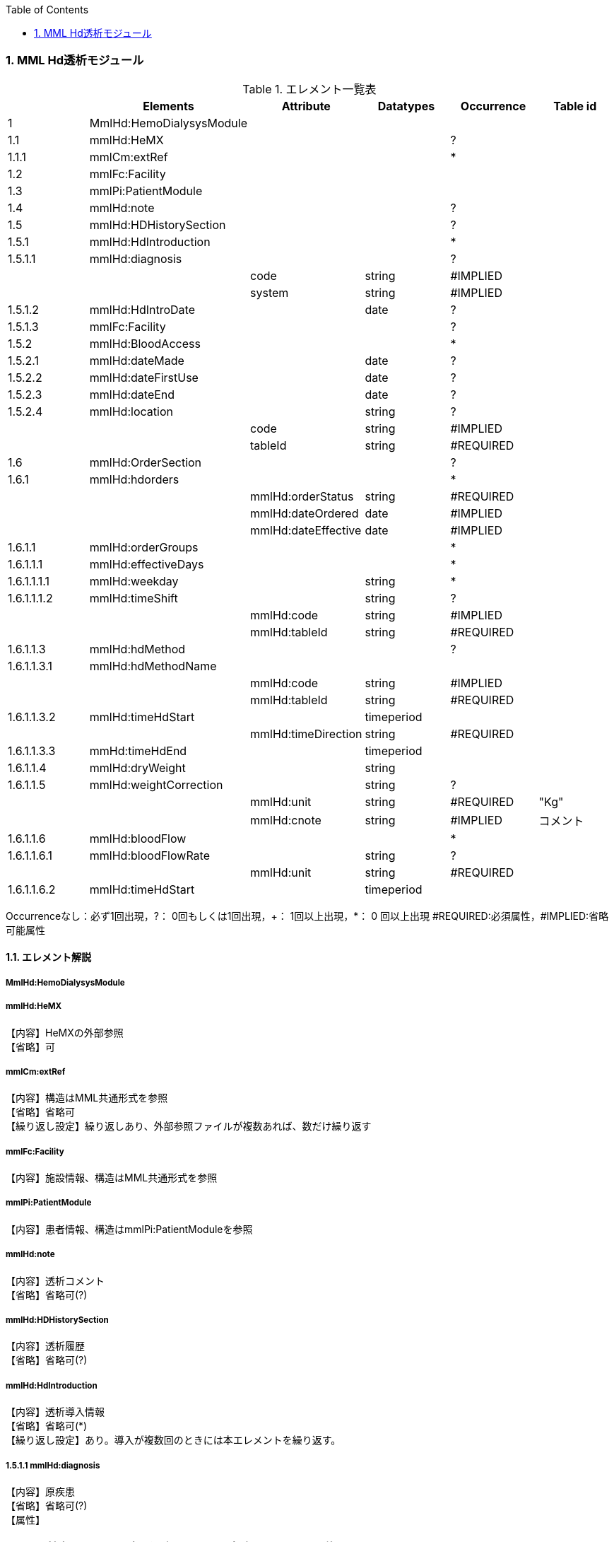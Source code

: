 :Author: Shinji KOBAYASHI
:Email: skoba@moss.gr.jp
:toc: right
:toclevels: 2
:pagenums:
:numberd:
:sectnums:
:imagesdir: ./figures
:linkcss:

=== MML Hd透析モジュール
.エレメント一覧表
[options="header"]
|===
| |Elements|Attribute|Datatypes|Occurrence|Table id
|1|MmlHd:HemoDialysysModule| | | |
|1.1|mmlHd:HeMX| | |?|
|1.1.1|mmlCm:extRef| | |*|
|1.2|mmlFc:Facility| | | |
|1.3|mmlPi:PatientModule| | | |
|1.4|mmlHd:note| | |?|
|1.5|mmlHd:HDHistorySection| | |?|
|1.5.1|mmlHd:HdIntroduction| | |*|
|1.5.1.1|mmlHd:diagnosis| | |?|
| | |code|string|#IMPLIED|
| | |system|string|#IMPLIED|
|1.5.1.2|mmlHd:HdIntroDate| |date|?|
|1.5.1.3|mmlFc:Facility| | |?|
|1.5.2|mmlHd:BloodAccess| | |*|
|1.5.2.1|mmlHd:dateMade| |date|?|
|1.5.2.2|mmlHd:dateFirstUse| |date|?|
|1.5.2.3|mmlHd:dateEnd| |date|?|
|1.5.2.4|mmlHd:location| |string|?|
| | |code|string|#IMPLIED|
| | |tableId|string|#REQUIRED|
|1.6|mmlHd:OrderSection| | |?|
|1.6.1|mmlHd:hdorders| | |*|
| | |mmlHd:orderStatus|string|#REQUIRED|
| | |mmlHd:dateOrdered|date|#IMPLIED|
| | |mmlHd:dateEffective|date|#IMPLIED|
|1.6.1.1|mmlHd:orderGroups| | |*|
|1.6.1.1.1|mmlHd:effectiveDays| | |*|
|1.6.1.1.1.1|mmlHd:weekday| |string|*|
|1.6.1.1.1.2|mmlHd:timeShift| |string|?|
| | |mmlHd:code|string|#IMPLIED|
| | |mmlHd:tableId|string|#REQUIRED|
|1.6.1.1.3|mmlHd:hdMethod| | |?|
|1.6.1.1.3.1|mmlHd:hdMethodName| | | |
| | |mmlHd:code|string|#IMPLIED|
| | |mmlHd:tableId|string|#REQUIRED|
|1.6.1.1.3.2|mmlHd:timeHdStart| |timeperiod| |
| | |mmlHd:timeDirection|string|#REQUIRED|
|1.6.1.1.3.3|mmHd:timeHdEnd| |timeperiod| |
|1.6.1.1.4|mmlHd:dryWeight| |string| |
|1.6.1.1.5|mmlHd:weightCorrection| |string|?|
| | |mmlHd:unit|string|#REQUIRED|"Kg"
| | |mmlHd:cnote|string|#IMPLIED|コメント
|1.6.1.1.6|mmlHd:bloodFlow| | |*|
|1.6.1.1.6.1|mmlHd:bloodFlowRate| |string|?|
| | |mmlHd:unit|string|#REQUIRED|
|1.6.1.1.6.2|mmlHd:timeHdStart| |timeperiod| |
|1.6.1.1.6.3|mmlHd:timeHdEnd|
|===
Occurrenceなし：必ず1回出現，?： 0回もしくは1回出現，+： 1回以上出現，*： 0 回以上出現 #REQUIRED:必須属性，#IMPLIED:省略可能属性

==== エレメント解説
===== MmlHd:HemoDialysysModule

=====  mmlHd:HeMX
【内容】HeMXの外部参照 +
【省略】可

=====  mmlCm:extRef
【内容】構造はMML共通形式を参照 +
【省略】省略可 +
【繰り返し設定】繰り返しあり、外部参照ファイルが複数あれば、数だけ繰り返す

===== mmlFc:Facility
【内容】施設情報、構造はMML共通形式を参照 +

=====  mmlPi:PatientModule
【内容】患者情報、構造はmmlPi:PatientModuleを参照

=====  mmlHd:note
【内容】透析コメント +
【省略】省略可(?)

=====  mmlHd:HDHistorySection
【内容】透析履歴 +
【省略】省略可(?)

=====  mmlHd:HdIntroduction 
【内容】透析導入情報 +
【省略】省略可(*) +
【繰り返し設定】あり。導入が複数回のときには本エレメントを繰り返す。

===== 1.5.1.1 mmlHd:diagnosis
【内容】原疾患 +
【省略】省略可(?) +
【属性】
[options="header"]
|===
|属性名|データ型|省略|説明
|code|string|#IMPLIED|疾患コード
|system|string|#IMPLIED|疾患コード体系名
|===

===== mmlHd:HdIntroDate 
【内容】透析導入日 +
【データ型】date +
【省略】省略可

=====  mmlFc:Facility    
【内容】構造はMML共通形式を参照 +
【省略】省略可(?)

=====  mmlHd:BloodAccess
【内容】ブラッドアクセス +
【省略】省略可 +
【繰り返し設定】繰り返しあり
【属性】
[options="header"]
|===
|属性名|データ型|省略|説明
|baStatus|string|#IMPLIED|ブラッドアクセス状態 +
active:良,inactive:不良
|===

===== mmlHd:dateMade     
【内容】ブラッドアクセス作成日 +
【データ型】date +
【省略】省略可(?)

===== mmlHd:dateFirstUse    
【内容】ブラッドアクセス使用開始日 +
【データ型】date +
【省略】省略可(?)

===== mmlHd:dateEnd
【内容】ブラッドアクセス使用終了日 +
【データ型】date +
【省略】省略可(?)

===== mmlHd:location
【内容】ブラッドアクセス部位名、漢字を推奨 +
【データ型】string +
【省略】省略可(?)+
【属性】
[options="header"]
|===
|属性名|データ型|省略|説明
|code|string|#IMPLIED|ブラッドアクセスID
|tableId|string|#REQUIRED|テーブルID
|===
【例】

 <mmlHd:location mmlHd:code="0102" mmlHd:tableId="mmlhd0001">左前腕</mmlHd:location>

===== mmlHd:OrderSection
【内容】透析指示情報 +
【省略】省略可

===== mmlHd:hdorders
【内容】オーダー単位 +
【省略】省略可 +
【繰り返し設定】繰り返しあり +
【属性】
[options="header"]
|===
|属性名|データ型|省略|説明
|mmlHd:orderStatus|string|#REQUIRED|オーダ状態を識別するフラグ+
active: 現行オーダー,alteration:変更オーダー 
|mmlHd:dateOrdered|date|#IMPLIED|オーダー発行日
|mmlHd:dateEffective|date|#IMPLIED|変更オーダー発行日
|===

===== mmlHd:orderGroups
【内容】オーダーグループ +
【繰り返し設定】繰り返しあり +
【省略】省略可(*)

===== mmlHd:effectiveDays  
【内容】実効曜日 +
【省略】省略可(?)

===== mmlHd:weekday
【内容】オーダ適用曜日 +
【データ型】string(ISO8601のWeekDay)+
【省略】省略可(*) +
【繰り返し設定】繰り返しあり +

===== mmlHd:timeShift
【内容】透析シフト名称 +
【データ型】string +
【省略】省略可(?) +
【属性】
[options="header"]
|===
|属性名|データ型|省略|説明
|mmlHd:code|string|#IMPLIED|時間帯コード
|mmlHd:tableId|string|#REQUIRED|テーブルID
|===

【例】

 <mmlHd:timeShift mmlHd:code="01" mmlHd:tableId="mmlhd0002">午前帯</mmlHd:timeShift>

===== mmlHd:hdMethod
【内容】血液浄化方法 +
【省略】省略可(?)

===== mmlHd:hdMethodName
【内容】血液浄化方法名称 +
【データ型】string +
【省略】省略可 +
【属性】
[options="header"]
|===
|属性名|データ型|省略|説明
|mmlHd:code|string|#IMPLIED|血液浄化コード
|mmlHd:tableId|string|#REQUIRED|テーブルID
|===

【例】

 <mmlHd:hdMethodName mmlHd:code="01" mmlHd:tableId="mmlhd0003">透析</mmlHd:hdMethodName>

===== mmlHd:timeHdStart
【内容】開始時刻 +
【データ型】timeperiod +
【省略】不可
【属性】
[options="header"]
|===
|属性名|データ型|省略|説明
|mmlHd:timeDirection|string|#REQUIRED|時間方向 +
before:開始時刻前,after:開始時刻後
|===

===== mmHd:timeHdEnd
【内容】終了時刻 +
【データ型】timeperiod +
【省略】不可 +
【属性】
[options="header"]
|===
|属性名|データ型|省略|説明
|mmlHd:timeDirection|string|#REQUIRED|時間方向 +
before:開始時刻前,after:開始時刻後
|===

===== mmlHd:dryWeight
【内容】ドライウエイト +
【データ型】string +
【省略】省略可(?)
【属性】
[options="header"]
|===
|属性名|データ型|省略|説明
|mmlHd:unit|string|#REQUIRED|単位
|===

===== mmlHd:weightCorrection
【内容】重量補正 +
【データ型】string +
【省略】可(?) +
【属性】
[options="header"]
|===
|属性名|データ型|省略|説明
|mmlHd:unit|string|#REQUIRED|"Kg"
|MmlHd:cnote|string|#IMPLIED|コメント
|===

===== mmlHd:bloodFlow
【内容】血液流量 +
【省略】可(*) +
【繰り返し設定】繰り返しあり

===== mmlHd:bloodFlowRate
【内容】血液流量数値 +
【データ型】string +
【省略】可 +

【属性】
[options="header"]
|===
|属性名|データ型|省略|説明
|mmlHd:unit|string|#REQUIRED|"ml/min"
|===

===== mmlHd:timeHdStart
【内容】開始時刻 +
【データ型】timeperiod +
【省略】不可 +
【属性】
[options="header"]
|===
|属性名|データ型|省略|説明
|mmlHd:timeDirection|string|#REQUIRED|時間方向 +
before:開始時刻前,after:開始時刻後
|===

===== mmlHd:timeHdEnd
【内容】終了時刻 +
【データ型】timeperiod +
【省略】不可
【属性】
[options="header"]
|===
|属性名|データ型|省略|説明
|mmlHd:timeDirection|string|#REQUIRED|時間方向 +
before:開始時刻前,after:開始時刻後
|===
